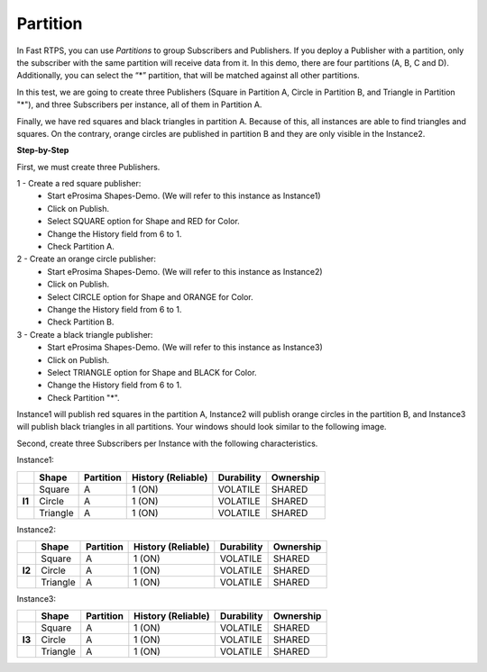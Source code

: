 Partition
=========

In Fast RTPS, you can use *Partitions* to group Subscribers and Publishers. If you deploy a Publisher with a partition, 
only the subscriber with the same partition will receive data from it. In this demo, there are four partitions 
(A, B, C and D). Additionally, you can select the “*” partition, that will be matched against all other partitions.

In this test, we are going to create three Publishers 
(Square in Partition A, Circle in Partition B, and Triangle in Partition "*"), 
and three Subscribers per instance, all of them in Partition A. 

Finally, we have red squares and black triangles in partition A. Because of this, all instances are able to find 
triangles and squares. On the  contrary, orange circles are published in partition B and they are only visible in the 
Instance2. 

**Step-by-Step**

First, we must create three Publishers.

1 - Create a red square publisher:
   - Start eProsima Shapes-Demo. (We will refer to this instance as Instance1)
   - Click on Publish.
   - Select SQUARE option for Shape and RED for Color.
   - Change the History field from 6 to 1.
   - Check Partition A.
   
2 - Create an orange circle publisher:
   - Start eProsima Shapes-Demo. (We will refer to this instance as Instance2)
   - Click on Publish.
   - Select CIRCLE option for Shape and ORANGE for Color.
   - Change the History field from 6 to 1.
   - Check Partition B.
   
3 - Create a black triangle publisher:
   - Start eProsima Shapes-Demo. (We will refer to this instance as Instance3)
   - Click on Publish.
   - Select TRIANGLE option for Shape and BLACK for Color.  
   - Change the History field from 6 to 1.
   - Check Partition "*".

Instance1 will publish red squares in the partition A, Instance2 will publish orange circles in the partition B, 
and Instance3 will publish black triangles in all partitions. Your windows should look similar to the following image.

.. image:: test4_2.png
   :scale: 100 %
   :alt: Initial state
   :align: center
      
Second, create three Subscribers per Instance with the following characteristics.
	
Instance1:
	
+--------+----------+-----------+--------------------+------------+-----------+
|        | Shape    | Partition | History (Reliable) | Durability | Ownership |
+========+==========+===========+====================+============+===========+
|        | Square   | A         | 1 (ON)             | VOLATILE   | SHARED    |
+--------+----------+-----------+--------------------+------------+-----------+
| **I1** | Circle   | A         | 1 (ON)             | VOLATILE   | SHARED    |
+--------+----------+-----------+--------------------+------------+-----------+
|        | Triangle | A         | 1 (ON)             | VOLATILE   | SHARED    |
+--------+----------+-----------+--------------------+------------+-----------+

Instance2:

+--------+----------+-----------+--------------------+------------+-----------+
|        | Shape    | Partition | History (Reliable) | Durability | Ownership |
+========+==========+===========+====================+============+===========+
|        | Square   | A         | 1 (ON)             | VOLATILE   | SHARED    |
+--------+----------+-----------+--------------------+------------+-----------+
| **I2** | Circle   | A         | 1 (ON)             | VOLATILE   | SHARED    |
+--------+----------+-----------+--------------------+------------+-----------+
|        | Triangle | A         | 1 (ON)             | VOLATILE   | SHARED    |
+--------+----------+-----------+--------------------+------------+-----------+

Instance3:

+--------+----------+-----------+--------------------+------------+-----------+
|        | Shape    | Partition | History (Reliable) | Durability | Ownership |
+========+==========+===========+====================+============+===========+
|        | Square   | A         | 1 (ON)             | VOLATILE   | SHARED    |
+--------+----------+-----------+--------------------+------------+-----------+
| **I3** | Circle   | A         | 1 (ON)             | VOLATILE   | SHARED    |
+--------+----------+-----------+--------------------+------------+-----------+
|        | Triangle | A         | 1 (ON)             | VOLATILE   | SHARED    |
+--------+----------+-----------+--------------------+------------+-----------+

.. image:: test4_3.png
   :scale: 100 %
   :alt: Publisher configuration
   :align: center
   
